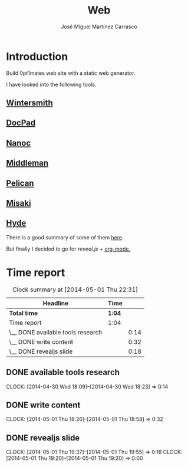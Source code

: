 #+title: Web
#+author: José Miguel Martínez Carrasco
#+email: jm@0pt1mates.com

* Introduction

Build 0pt1mates web site with a static web generator.

I have looked into the following tools.

** [[http://wintersmith.io/][Wintersmith]]
** [[http://docpad.org][DocPad]]
** [[http://nanoc.ws][Nanoc]]
** [[http://middlemanapp.com][Middleman]]
** [[http://blog.getpelican.com/][Pelican]]
** [[http://liquidz.github.io/misaki/][Misaki]]
** [[http://ringce.com/hyde][Hyde]]

There is a good summary of some of them [[http://staticgen.com/][here]].


But finally I decided to go for [[%20http://lab.hakim.se/reveal-js][reveal.js]] + [[http://orgmode.org][org-mode.]]

* Time report

#+BEGIN: clocktable :maxlevel 2 :scope subtree
#+CAPTION: Clock summary at [2014-05-01 Thu 22:31]
| Headline                          | Time   |      |
|-----------------------------------+--------+------|
| *Total time*                      | *1:04* |      |
|-----------------------------------+--------+------|
| Time report                       | 1:04   |      |
| \__ DONE available tools research |        | 0:14 |
| \__ DONE write content            |        | 0:32 |
| \__ DONE revealjs slide           |        | 0:18 |
#+END:

** DONE available tools research
  CLOCK: [2014-04-30 Wed 18:09]--[2014-04-30 Wed 18:23] =>  0:14
** DONE write content
   CLOCK: [2014-05-01 Thu 18:26]--[2014-05-01 Thu 18:58] =>  0:32
** DONE revealjs slide
   CLOCK: [2014-05-01 Thu 19:37]--[2014-05-01 Thu 19:55] =>  0:18
   CLOCK: [2014-05-01 Thu 19:20]--[2014-05-01 Thu 19:20] =>  0:00
